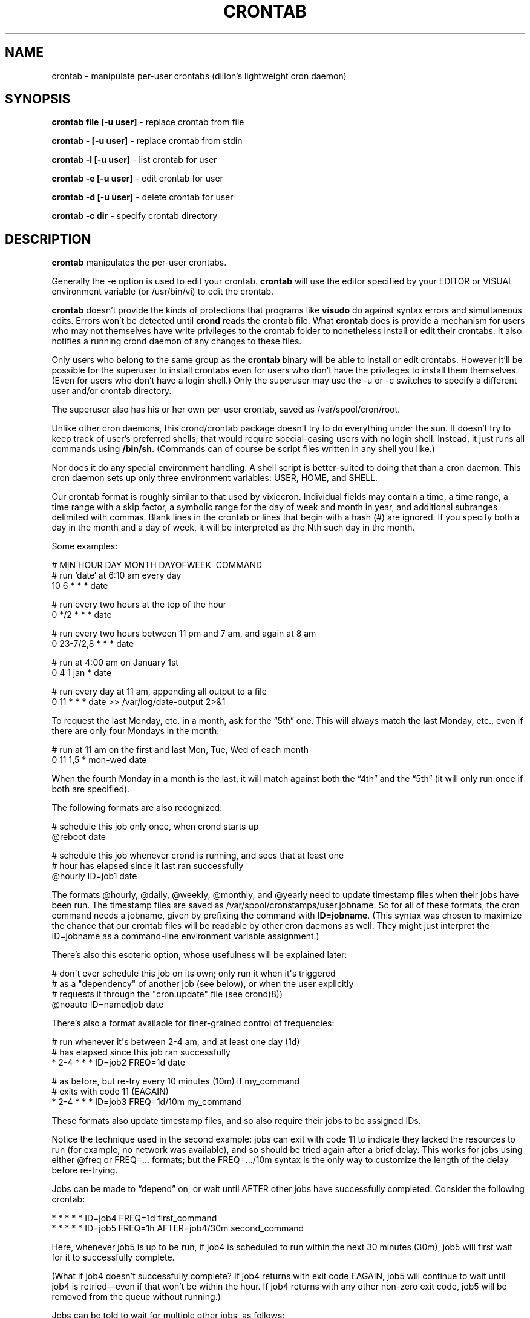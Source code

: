 .TH CRONTAB 1 "17 Jan 2010" 
.SH NAME
.PP
crontab - manipulate per-user crontabs (dillon's lightweight cron
daemon)
.SH SYNOPSIS
.PP
\f[B]crontab file [-u user]\f[] - replace crontab from file
.PP
\f[B]crontab - [-u user]\f[] - replace crontab from stdin
.PP
\f[B]crontab -l [-u user]\f[] - list crontab for user
.PP
\f[B]crontab -e [-u user]\f[] - edit crontab for user
.PP
\f[B]crontab -d [-u user]\f[] - delete crontab for user
.PP
\f[B]crontab -c dir\f[] - specify crontab directory
.SH DESCRIPTION
.PP
\f[B]crontab\f[] manipulates the per-user crontabs.
.PP
Generally the -e option is used to edit your crontab.
\f[B]crontab\f[] will use the editor specified by your EDITOR or
VISUAL environment variable (or /usr/bin/vi) to edit the crontab.
.PP
\f[B]crontab\f[] doesn't provide the kinds of protections that
programs like \f[B]visudo\f[] do against syntax errors and
simultaneous edits.
Errors won't be detected until \f[B]crond\f[] reads the crontab
file.
What \f[B]crontab\f[] does is provide a mechanism for users who may
not themselves have write privileges to the crontab folder to
nonetheless install or edit their crontabs.
It also notifies a running crond daemon of any changes to these
files.
.PP
Only users who belong to the same group as the \f[B]crontab\f[]
binary will be able to install or edit crontabs.
However it'll be possible for the superuser to install crontabs
even for users who don't have the privileges to install them
themselves.
(Even for users who don't have a login shell.)
Only the superuser may use the -u or -c switches to specify a
different user and/or crontab directory.
.PP
The superuser also has his or her own per-user crontab, saved as
/var/spool/cron/root.
.PP
Unlike other cron daemons, this crond/crontab package doesn't try
to do everything under the sun.
It doesn't try to keep track of user's preferred shells; that would
require special-casing users with no login shell.
Instead, it just runs all commands using \f[B]/bin/sh\f[].
(Commands can of course be script files written in any shell you
like.)
.PP
Nor does it do any special environment handling.
A shell script is better-suited to doing that than a cron daemon.
This cron daemon sets up only three environment variables: USER,
HOME, and SHELL.
.PP
Our crontab format is roughly similar to that used by vixiecron.
Individual fields may contain a time, a time range, a time range
with a skip factor, a symbolic range for the day of week and month
in year, and additional subranges delimited with commas.
Blank lines in the crontab or lines that begin with a hash (#) are
ignored.
If you specify both a day in the month and a day of week, it will
be interpreted as the Nth such day in the month.
.PP
Some examples:
.PP
\f[CR]
      #\ MIN\ HOUR\ DAY\ MONTH\ DAYOFWEEK\ \ COMMAND
      #\ run\ `date`\ at\ 6:10\ am\ every\ day
      10\ 6\ *\ *\ *\ date
      
      #\ run\ every\ two\ hours\ at\ the\ top\ of\ the\ hour
      0\ */2\ *\ *\ *\ date
      
      #\ run\ every\ two\ hours\ between\ 11\ pm\ and\ 7\ am,\ and\ again\ at\ 8\ am
      0\ 23-7/2,8\ *\ *\ *\ date
      
      #\ run\ at\ 4:00\ am\ on\ January\ 1st
      0\ 4\ 1\ jan\ *\ date
      
      #\ run\ every\ day\ at\ 11\ am,\ appending\ all\ output\ to\ a\ file
      0\ 11\ *\ *\ *\ date\ >>\ /var/log/date-output\ 2>&1
\f[]
.PP
To request the last Monday, etc.
in a month, ask for the \[lq]5th\[rq] one.
This will always match the last Monday, etc., even if there are
only four Mondays in the month:
.PP
\f[CR]
      #\ run\ at\ 11\ am\ on\ the\ first\ and\ last\ Mon,\ Tue,\ Wed\ of\ each\ month
      0\ 11\ 1,5\ *\ mon-wed\ date
\f[]
.PP
When the fourth Monday in a month is the last, it will match
against both the \[lq]4th\[rq] and the \[lq]5th\[rq] (it will only
run once if both are specified).
.PP
The following formats are also recognized:
.PP
\f[CR]
      #\ schedule\ this\ job\ only\ once,\ when\ crond\ starts\ up
      \@reboot\ date
      
      #\ schedule\ this\ job\ whenever\ crond\ is\ running,\ and\ sees\ that\ at\ least\ one
      #\ hour\ has\ elapsed\ since\ it\ last\ ran\ successfully
      \@hourly\ ID=job1\ date
\f[]
.PP
The formats \@hourly, \@daily, \@weekly, \@monthly, and \@yearly
need to update timestamp files when their jobs have been run.
The timestamp files are saved as
/var/spool/cronstamps/user.jobname.
So for all of these formats, the cron command needs a jobname,
given by prefixing the command with \f[B]ID=jobname\f[].
(This syntax was chosen to maximize the chance that our crontab
files will be readable by other cron daemons as well.
They might just interpret the ID=jobname as a command-line
environment variable assignment.)
.PP
There's also this esoteric option, whose usefulness will be
explained later:
.PP
\f[CR]
      #\ don\[aq]t\ ever\ schedule\ this\ job\ on\ its\ own;\ only\ run\ it\ when\ it\[aq]s\ triggered
      #\ as\ a\ "dependency"\ of\ another\ job\ (see\ below),\ or\ when\ the\ user\ explicitly
      #\ requests\ it\ through\ the\ "cron.update"\ file\ (see\ crond(8))
      \@noauto\ ID=namedjob\ date
\f[]
.PP
There's also a format available for finer-grained control of
frequencies:
.PP
\f[CR]
      #\ run\ whenever\ it\[aq]s\ between\ 2-4\ am,\ and\ at\ least\ one\ day\ (1d)
      #\ has\ elapsed\ since\ this\ job\ ran\ successfully
      *\ 2-4\ *\ *\ *\ ID=job2\ FREQ=1d\ date
      
      #\ as\ before,\ but\ re-try\ every\ 10\ minutes\ (10m)\ if\ my_command
      #\ exits\ with\ code\ 11\ (EAGAIN)
      *\ 2-4\ *\ *\ *\ ID=job3\ FREQ=1d/10m\ my_command
\f[]
.PP
These formats also update timestamp files, and so also require
their jobs to be assigned IDs.
.PP
Notice the technique used in the second example: jobs can exit with
code 11 to indicate they lacked the resources to run (for example,
no network was available), and so should be tried again after a
brief delay.
This works for jobs using either \@freq or FREQ=\&... formats; but
the FREQ=\&.../10m syntax is the only way to customize the length
of the delay before re-trying.
.PP
Jobs can be made to \[lq]depend\[rq] on, or wait until AFTER other
jobs have successfully completed.
Consider the following crontab:
.PP
\f[CR]
      *\ *\ *\ *\ *\ ID=job4\ FREQ=1d\ first_command
      *\ *\ *\ *\ *\ ID=job5\ FREQ=1h\ AFTER=job4/30m\ second_command
\f[]
.PP
Here, whenever job5 is up to be run, if job4 is scheduled to run
within the next 30 minutes (30m), job5 will first wait for it to
successfully complete.
.PP
(What if job4 doesn't successfully complete? If job4 returns with
exit code EAGAIN, job5 will continue to wait until job4 is
retried\[em]even if that won't be within the hour.
If job4 returns with any other non-zero exit code, job5 will be
removed from the queue without running.)
.PP
Jobs can be told to wait for multiple other jobs, as follows:
.PP
\f[CR]
      10\ *\ *\ *\ *\ ID=job6\ AFTER=job4/1h,job7\ third_command
\f[]
.PP
The waiting job6 doesn't care what order job4 and job7 complete in.
If job6 comes up to be re-scheduled (an hour later) while an
earlier instance is still waiting, only a single instance of job6
will remain in the queue.
It will have all of its \[lq]waiting flags\[rq] reset: so each of
job7 and job4 (supposing again that job4 would run within the next
1h) will again have to complete before job6 will run.
.PP
If a job waits on a \@reboot or \@noauto job, the target job being
waited on will also be scheduled to run.
This technique can be used to have a common job scheduled as
\@noauto that several other jobs depend on (and so call as a
subroutine).
.PP
The command portion of a cron job is run with
\f[B]/bin/sh\ -c\ ...\f[] and may therefore contain any valid
Bourne shell command.
A common practice is to prefix your command with \f[B]exec\f[] to
keep the process table uncluttered.
It is also common to redirect job output to a file or to /dev/null.
If you do not, and the command generates output on stdout or
stderr, that output will be mailed to the local user whose crontab
the job comes from.
If you have crontabs for special users, such as uucp, who can't
receive local mail, you may want to create mail aliases for them or
adjust this behavior.
(See crond(8) for details how to adjust it.)
.PP
Whenever jobs return an exit code that's neither 0 nor 11 (EAGAIN),
that event will be logged, regardless of whether any stdout or
stderr is generated.
The job's timestamp will also be updated, and it won't be run again
until it would next be normally scheduled.
Any jobs waiting on the failed job will be canceled; they won't be
run until they're next scheduled.
.SH TODO
.PP
Ought to be able to have several crontab files for any given user,
as an organizational tool.
.SH SEE ALSO
.PP
\f[B]crond\f[](8)
.SH AUTHORS
.PP
Matthew Dillon (dillon\@apollo.backplane.com): original
developer
.PD 0
.P
.PD
Jim Pryor (profjim\@jimpryor.net): current
developer

